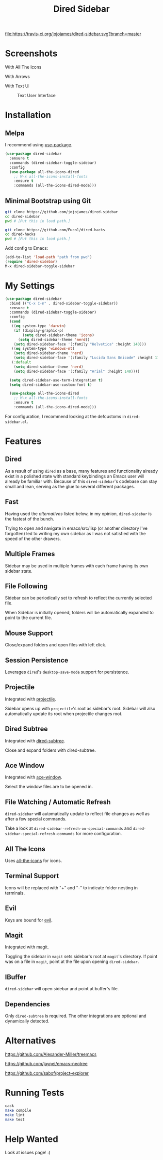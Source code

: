 #+TITLE: Dired Sidebar

[[https://travis-ci.org/jojojames/dired-sidebar][file:https://travis-ci.org/jojojames/dired-sidebar.svg?branch=master]]
[[https://melpa.org/#/dired-sidebar][file:https://melpa.org/packages/dired-sidebar-badge.svg]]

* Screenshots
  With All The Icons
  [[./screenshots/with_dired_subtree.png]]

  With Arrows
  [[./screenshots/arrows.png]]

  With Text UI
  #+CAPTION: Text User Interface
  #+NAME: With Text UI
  [[./screenshots/tui.png]]

* Installation
** Melpa
   I recommend using [[https://github.com/jwiegley/use-package][use-package]].

   #+begin_src emacs-lisp :tangle yes
(use-package dired-sidebar
  :ensure t
  :commands (dired-sidebar-toggle-sidebar)
  :config
  (use-package all-the-icons-dired
    ;; M-x all-the-icons-install-fonts
    :ensure t
    :commands (all-the-icons-dired-mode)))
   #+end_src
** Minimal Bootstrap using Git
   #+begin_src sh :tangle yes
   git clone https://github.com/jojojames/dired-sidebar
   cd dired-sidebar
   pwd # [Put this in load path.]

   git clone https://github.com/Fuco1/dired-hacks
   cd dired-hacks
   pwd # [Put this in load path.]
   #+end_src

   Add config to Emacs:
   #+begin_src emacs-lisp :tangle yes
   (add-to-list 'load-path "path from pwd")
   (require 'dired-sidebar)
   M-x dired-sidebar-toggle-sidebar
   #+end_src
* My Settings
  #+begin_src emacs-lisp :tangle yes
(use-package dired-sidebar
  :bind (("C-x C-n" . dired-sidebar-toggle-sidebar))
  :ensure t
  :commands (dired-sidebar-toggle-sidebar)
  :config
  (cond
   ((eq system-type 'darwin)
    (if (display-graphic-p)
        (setq dired-sidebar-theme 'icons)
      (setq dired-sidebar-theme 'nerd))
    (setq dired-sidebar-face '(:family "Helvetica" :height 140)))
   ((eq system-type 'windows-nt)
    (setq dired-sidebar-theme 'nerd)
    (setq dired-sidebar-face '(:family "Lucida Sans Unicode" :height 110)))
   (:default
    (setq dired-sidebar-theme 'nerd)
    (setq dired-sidebar-face '(:family "Arial" :height 140))))

  (setq dired-sidebar-use-term-integration t)
  (setq dired-sidebar-use-custom-font t)

  (use-package all-the-icons-dired
    ;; M-x all-the-icons-install-fonts
    :ensure t
    :commands (all-the-icons-dired-mode)))
  #+end_src

  For configuration, I recommend looking at the defcustoms in ~dired-sidebar.el~.
* Features
** Dired
   As a result of using ~dired~ as a base, many features and functionality already
   exist in a polished state with standard keybindings an Emacs user will already
   be familiar with. Because of this ~dired-sidebar~'s codebase can stay small and lean,
   serving as the glue to several different packages.
** Fast
   Having used the [[*Alternatives][alternatives]] listed below, in my opinion,
   ~dired-sidebar~ is the fastest of the bunch.

   Trying to open and navigate in emacs/src/lisp (or another directory I've forgotten)
   led to writing my own sidebar as I was not satisfied with the speed of the other drawers.
** Multiple Frames
   Sidebar may be used in multiple frames with each frame having its own sidebar state.
** File Following
   Sidebar can be periodically set to refresh to reflect the currently selected file.

   When Sidebar is initially opened, folders will be automatically expanded to
   point to the current file.
** Mouse Support
   Close/expand folders and open files with left click.
** Session Persistence
   Leverages ~dired~'s ~desktop-save-mode~ support for persistence.
** Projectile
   Integrated with [[https://github.com/bbatsov/projectile][projectile]].

   Sidebar opens up with ~projectile~'s root as sidebar's root.
   Sidebar will also automatically update its root when projectile changes root.
** Dired Subtree
   Integrated with [[https://github.com/Fuco1/dired-hacks][dired-subtree]].

   Close and expand folders with dired-subtree.
** Ace Window
   Integrated with [[https://github.com/abo-abo/ace-window][ace-window]].

   Select the window files are to be opened in.
** File Watching / Automatic Refresh
   ~dired-sidebar~ will automatically update to reflect file changes as well as
   after a few special commands.

   Take a look at ~dired-sidebar-refresh-on-special-commands~ and
   ~dired-sidebar-special-refresh-commands~ for more configuration.
** All The Icons
   Uses [[https://github.com/jtbm37/all-the-icons-dired][all-the-icons]] for icons.
** Terminal Support
   Icons will be replaced with "+" and "-" to indicate folder nesting in terminals.
** Evil
   Keys are bound for [[https://github.com/emacs-evil/evil][evil]].
** Magit
   Integrated with [[https://github.com/magit/magit][magit]].

   Toggling the sidebar in ~magit~ sets sidebar's root at ~magit~'s directory.
   If point was on a file in ~magit~, point at the file upon opening ~dired-sidebar~.
** IBuffer
   ~dired-sidebar~ will open sidebar and point at buffer's file.
** Dependencies
   Only ~dired-subtree~ is required. The other integrations are optional
   and dynamically detected.
* Alternatives
  https://github.com/Alexander-Miller/treemacs

  https://github.com/jaypei/emacs-neotree

  https://github.com/sabof/project-explorer
* Running Tests
  #+begin_src sh :tangle yes
  cask
  make compile
  make lint
  make test
  #+end_src
* Help Wanted
  Look at issues page! :)
